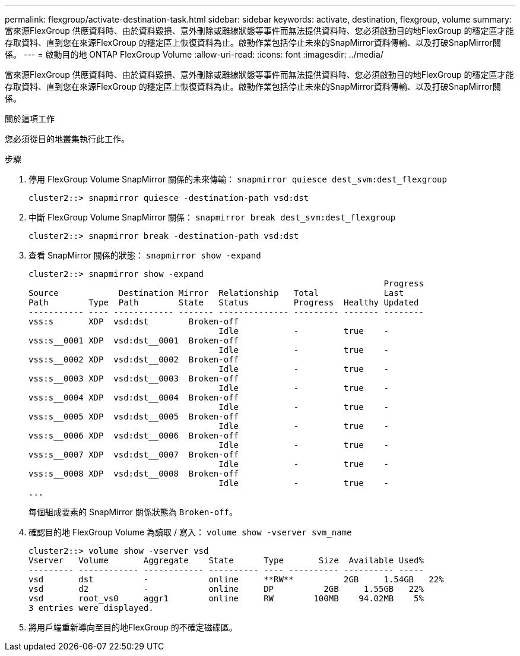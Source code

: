 ---
permalink: flexgroup/activate-destination-task.html 
sidebar: sidebar 
keywords: activate, destination, flexgroup, volume 
summary: 當來源FlexGroup 供應資料時、由於資料毀損、意外刪除或離線狀態等事件而無法提供資料時、您必須啟動目的地FlexGroup 的穩定區才能存取資料、直到您在來源FlexGroup 的穩定區上恢復資料為止。啟動作業包括停止未來的SnapMirror資料傳輸、以及打破SnapMirror關係。 
---
= 啟動目的地 ONTAP FlexGroup Volume
:allow-uri-read: 
:icons: font
:imagesdir: ../media/


[role="lead"]
當來源FlexGroup 供應資料時、由於資料毀損、意外刪除或離線狀態等事件而無法提供資料時、您必須啟動目的地FlexGroup 的穩定區才能存取資料、直到您在來源FlexGroup 的穩定區上恢復資料為止。啟動作業包括停止未來的SnapMirror資料傳輸、以及打破SnapMirror關係。

.關於這項工作
您必須從目的地叢集執行此工作。

.步驟
. 停用 FlexGroup Volume SnapMirror 關係的未來傳輸： `snapmirror quiesce dest_svm:dest_flexgroup`
+
[listing]
----
cluster2::> snapmirror quiesce -destination-path vsd:dst
----
. 中斷 FlexGroup Volume SnapMirror 關係： `snapmirror break dest_svm:dest_flexgroup`
+
[listing]
----
cluster2::> snapmirror break -destination-path vsd:dst
----
. 查看 SnapMirror 關係的狀態： `snapmirror show -expand`
+
[listing]
----
cluster2::> snapmirror show -expand
                                                                       Progress
Source            Destination Mirror  Relationship   Total             Last
Path        Type  Path        State   Status         Progress  Healthy Updated
----------- ---- ------------ ------- -------------- --------- ------- --------
vss:s       XDP  vsd:dst        Broken-off
                                      Idle           -         true    -
vss:s__0001 XDP  vsd:dst__0001  Broken-off
                                      Idle           -         true    -
vss:s__0002 XDP  vsd:dst__0002  Broken-off
                                      Idle           -         true    -
vss:s__0003 XDP  vsd:dst__0003  Broken-off
                                      Idle           -         true    -
vss:s__0004 XDP  vsd:dst__0004  Broken-off
                                      Idle           -         true    -
vss:s__0005 XDP  vsd:dst__0005  Broken-off
                                      Idle           -         true    -
vss:s__0006 XDP  vsd:dst__0006  Broken-off
                                      Idle           -         true    -
vss:s__0007 XDP  vsd:dst__0007  Broken-off
                                      Idle           -         true    -
vss:s__0008 XDP  vsd:dst__0008  Broken-off
                                      Idle           -         true    -
...
----
+
每個組成要素的 SnapMirror 關係狀態為 `Broken-off`。

. 確認目的地 FlexGroup Volume 為讀取 / 寫入： `volume show -vserver svm_name`
+
[listing]
----
cluster2::> volume show -vserver vsd
Vserver   Volume       Aggregate    State      Type       Size  Available Used%
--------- ------------ ------------ ---------- ---- ---------- ---------- -----
vsd       dst          -            online     **RW**          2GB     1.54GB   22%
vsd       d2           -            online     DP          2GB     1.55GB   22%
vsd       root_vs0     aggr1        online     RW        100MB    94.02MB    5%
3 entries were displayed.
----
. 將用戶端重新導向至目的地FlexGroup 的不確定磁碟區。

